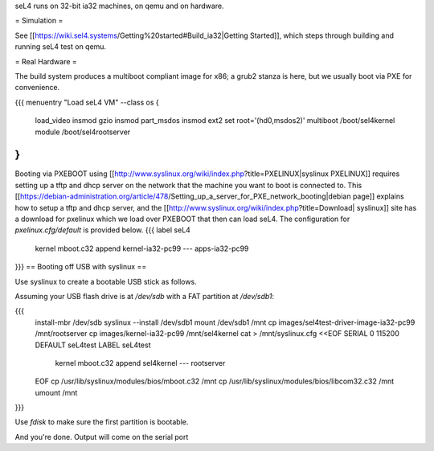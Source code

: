 seL4 runs on 32-bit ia32 machines, on qemu and on hardware.

= Simulation =

See [[https://wiki.sel4.systems/Getting%20started#Build_ia32|Getting Started]], which steps through building and running seL4 test on qemu.

= Real Hardware =

The build system produces a multiboot compliant image for x86; a grub2 stanza is here, but we usually boot via PXE for convenience.

{{{
menuentry "Load seL4 VM"  --class os {
   load_video
   insmod gzio
   insmod part_msdos
   insmod ext2
   set root='(hd0,msdos2)'
   multiboot /boot/sel4kernel
   module /boot/sel4rootserver
}
}}}


Booting via PXEBOOT using [[http://www.syslinux.org/wiki/index.php?title=PXELINUX|syslinux PXELINUX]] requires setting up a tftp and dhcp server on the network that the machine you want to boot is connected to.  This [[https://debian-administration.org/article/478/Setting_up_a_server_for_PXE_network_booting|debian page]] explains how to setup a tftp and dhcp server, and the [[http://www.syslinux.org/wiki/index.php?title=Download| syslinux]] site has a download for pxelinux which we load over PXEBOOT that then can load seL4.  The configuration for `pxelinux.cfg/default` is provided below.
{{{
label seL4
	kernel 	mboot.c32
	append kernel-ia32-pc99 --- apps-ia32-pc99
}}}
== Booting off USB with syslinux ==

Use syslinux to create a bootable USB stick as follows.

Assuming your USB flash drive is at `/dev/sdb` with a FAT
partition at `/dev/sdb1`:

{{{
  install-mbr /dev/sdb
  syslinux --install /dev/sdb1
  mount /dev/sdb1 /mnt
  cp images/sel4test-driver-image-ia32-pc99 /mnt/rootserver
  cp images/kernel-ia32-pc99 /mnt/sel4kernel
  cat > /mnt/syslinux.cfg <<EOF
  SERIAL 0 115200
  DEFAULT seL4test
  LABEL seL4test
    kernel mboot.c32
    append sel4kernel --- rootserver
  EOF
  cp /usr/lib/syslinux/modules/bios/mboot.c32 /mnt
  cp /usr/lib/syslinux/modules/bios/libcom32.c32 /mnt
  umount /mnt
}}}
  
Use `fdisk` to make sure the first partition is bootable.

And you're done.  Output will come on the serial port
